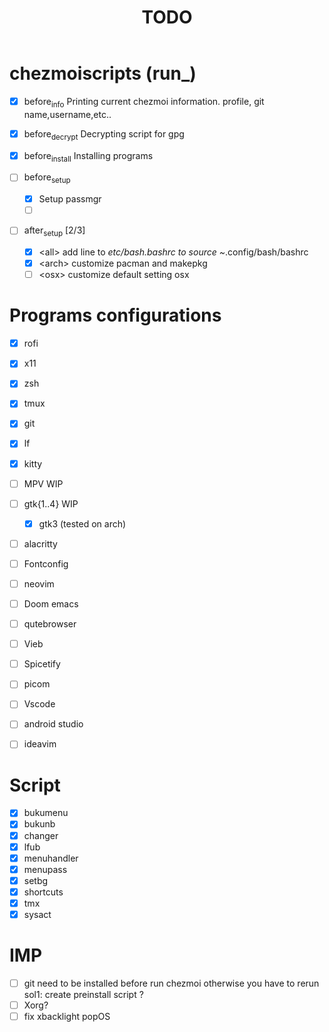 #+TITLE: TODO


* chezmoiscripts (run_)
- [X] before_info
  Printing current chezmoi information. profile, git name,username,etc..

- [X] before_decrypt
  Decrypting script for gpg

- [X] before_install
  Installing programs

- [-] before_setup
  - [X] Setup passmgr
  - [ ] 

- [-] after_setup [2/3]
  - [X] <all> add line to /etc/bash.bashrc to source ~/.config/bash/bashrc
  - [X] <arch> customize pacman and makepkg
  - [ ] <osx> customize default setting osx

* Programs configurations
- [X] rofi
- [X] x11
- [X] zsh
- [X] tmux
- [X] git
- [X] lf
- [X] kitty
- [ ] MPV
  WIP

- [-] gtk{1..4}
  WIP
  - [X] gtk3  (tested on arch)

- [ ] alacritty
- [ ] Fontconfig
- [ ] neovim
- [ ] Doom emacs
- [ ] qutebrowser
- [ ] Vieb
- [ ] Spicetify
- [ ] picom
- [ ] Vscode
- [ ] android studio
- [ ] ideavim

* Script
- [X] bukumenu
- [X] bukunb
- [X] changer
- [X] lfub
- [X] menuhandler
- [X] menupass
- [X] setbg
- [X] shortcuts
- [X] tmx
- [X] sysact

* IMP
- [ ] git need to be installed before run chezmoi otherwise you have to rerun
  sol1: create preinstall script ?
- [ ] Xorg?
- [ ] fix xbacklight popOS
